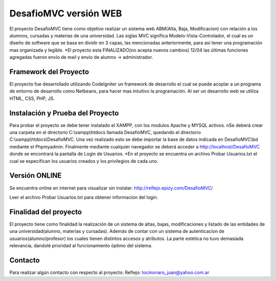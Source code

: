 ###################
DesafioMVC versión WEB
###################

El proyecto DesafioMVC tiene como objetivo realizar un sistema web ABM(Alta, Baja, Modificacion) con relación a los alumnos, cursadas y materias de una universidad. Las siglas MVC significa Modelo-Vista-Controlador, el cual es un diseño de software que se basa en dividir en 3 capas, las mencionadas anteriormente, para así tener una programación mas organizada y legible.
*El proyecto esta FINALIZADO(no acepta nuevos cambios) 12/04 las últimas funciones agregadas fueron envío de mail y envío de alumno -> administrador.

*******************
Framework del Proyecto
*******************

El proyecto fue desarrollado utilizando CodeIgniter un framework de desarrollo el cual se puede acoplar a un programa de entorno de desarrollo como Netbeans, para hacer mas intuitivo la programación.
Al ser un desarrollo web se utiliza HTML, CSS, PHP, JS.

**************************
Instalación y Prueba del Proyecto
**************************

Para probar el proyecto se debe tener instalado el XAMPP, con los modulos Apache y MYSQL activos. \nSe deberá crear una carpeta en el directorio C:\\xampp\\htdocs llamada DesafioMVC, quedando el directorio C:\\xampp\\htdocs\\DesafioMVC. Una vez realizado esto se debe importar la base de datos indicada en DesafioMVC\\bd mediante el Phpmyadmin. Finalmente mediante cualquier navegador se deberá acceder a http://localhost/DesafioMVC donde se encontrará la pantalla de Login de Usuarios.
*En el proyecto se encuentra un archivo Probar Usuarios.txt el cual se especifican los usuarios creados y los privilegios de cada uno.

*******************
Versión ONLINE
*******************

Se encuentra online en internet para visualizar sin instalar:
http://reflejo.epizy.com/DesafioMVC/

Leer el archivo Probar Usuarios.txt para obtener informacion del login.

*******************
Finalidad del proyecto
*******************

El proyecto tiene como finalidad la realización de un sistema de altas, bajas, modificaciones y listado de las entidades de una universidad(alumno, materias y cursadas). Además de contar con un sistema de autenticacíon de usuarios(alumno/profesor) los cuales tienen distintos accesos y atributos. La parte estética no tuvo demasiada relevancia, dandolé prioridad al funcionamiento óptimo del sistema.

*******
Contacto
*******

Para realizar algún contacto con respecto al proyecto:
Reflejo: tocinonaro_juan@yahoo.com.ar
